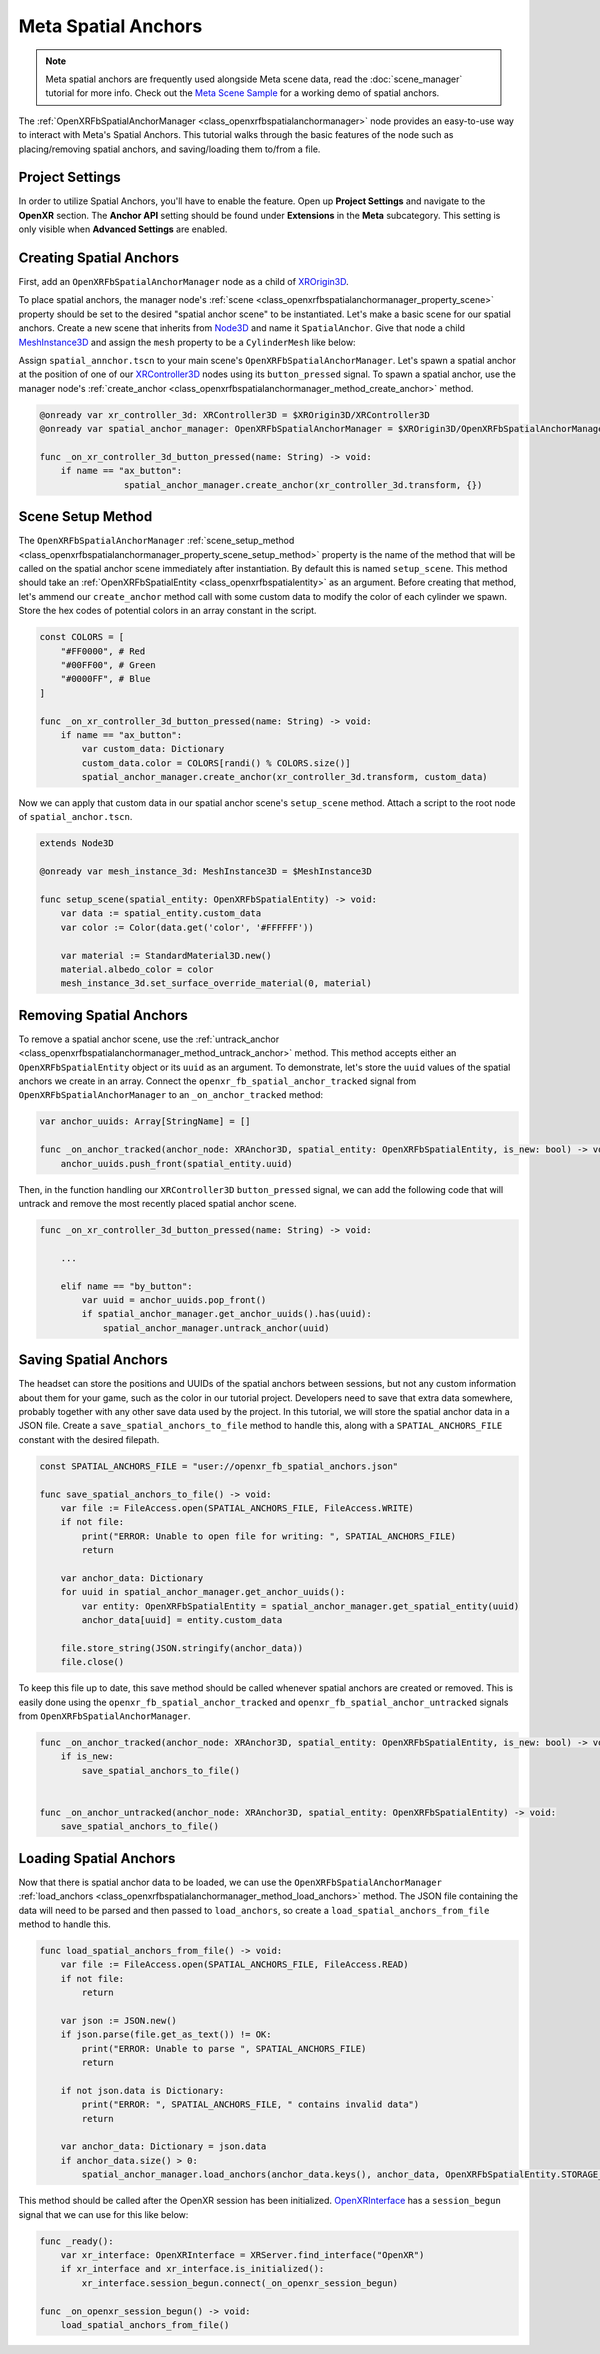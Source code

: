 Meta Spatial Anchors
====================

.. note::

    Meta spatial anchors are frequently used alongside Meta scene data, read the :doc:`scene_manager` tutorial for more info.
    Check out the `Meta Scene Sample <https://github.com/GodotVR/godot_openxr_vendors/tree/master/samples/meta-scene-sample>`_
    for a working demo of spatial anchors.

The :ref:`OpenXRFbSpatialAnchorManager <class_openxrfbspatialanchormanager>` node provides an
easy-to-use way to interact with Meta's Spatial Anchors. This tutorial walks through the basic features
of the node such as placing/removing spatial anchors, and saving/loading them to/from a file.


Project Settings
-----------------

In order to utilize Spatial Anchors, you'll have to enable the feature. Open up **Project Settings** and navigate to the **OpenXR** section.
The **Anchor API** setting should be found under **Extensions** in the **Meta** subcategory. This setting is only visible when **Advanced Settings** are enabled.

.. image:: img/spatial_anchors/anchor_api_project_setting.png

Creating Spatial Anchors
------------------------

First, add an ``OpenXRFbSpatialAnchorManager`` node as a child of `XROrigin3D <https://docs.godotengine.org/en/stable/classes/class_xrorigin3d.html>`_.

.. image:: img/spatial_anchors/spatial_anchor_manager_node.png

To place spatial anchors, the manager node's :ref:`scene <class_openxrfbspatialanchormanager_property_scene>`
property should be set to the desired "spatial anchor scene" to be instantiated.
Let's make a basic scene for our spatial anchors. Create a new scene that inherits from `Node3D <https://docs.godotengine.org/en/stable/classes/class_node3d.html>`_ and name it ``SpatialAnchor``.
Give that node a child `MeshInstance3D <https://docs.godotengine.org/en/stable/classes/class_meshinstance3d.html>`_ and assign the ``mesh`` property to be a ``CylinderMesh`` like below:

.. image:: img/spatial_anchors/spatial_anchor_scene.png

Assign ``spatial_annchor.tscn`` to your main scene's ``OpenXRFbSpatialAnchorManager``. Let's spawn a spatial anchor at the position of one of our
`XRController3D <https://docs.godotengine.org/en/stable/classes/class_xrcontroller3d.html>`_ nodes using its ``button_pressed`` signal.
To spawn a spatial anchor, use the manager node's :ref:`create_anchor <class_openxrfbspatialanchormanager_method_create_anchor>` method.

.. code-block:: gdscript

    @onready var xr_controller_3d: XRController3D = $XROrigin3D/XRController3D
    @onready var spatial_anchor_manager: OpenXRFbSpatialAnchorManager = $XROrigin3D/OpenXRFbSpatialAnchorManager

    func _on_xr_controller_3d_button_pressed(name: String) -> void:
        if name == "ax_button":
		    spatial_anchor_manager.create_anchor(xr_controller_3d.transform, {})

.. image:: img/spatial_anchors/cylinders.png

Scene Setup Method
------------------

The ``OpenXRFbSpatialAnchorManager`` :ref:`scene_setup_method <class_openxrfbspatialanchormanager_property_scene_setup_method>` property
is the name of the method that will be called on the spatial anchor scene immediately after instantiation. By default this is named ``setup_scene``.
This method should take an :ref:`OpenXRFbSpatialEntity <class_openxrfbspatialentity>` as an argument. Before creating that method,
let's ammend our ``create_anchor`` method call with some custom data to modify the color of each cylinder we spawn.
Store the hex codes of potential colors in an array constant in the script.

.. code-block:: gdscript

    const COLORS = [
        "#FF0000", # Red
        "#00FF00", # Green
        "#0000FF", # Blue
    ]

    func _on_xr_controller_3d_button_pressed(name: String) -> void:
        if name == "ax_button":
            var custom_data: Dictionary
            custom_data.color = COLORS[randi() % COLORS.size()]
            spatial_anchor_manager.create_anchor(xr_controller_3d.transform, custom_data)

Now we can apply that custom data in our spatial anchor scene's ``setup_scene`` method. Attach a script to the root node of ``spatial_anchor.tscn``.

.. code-block:: gdscript

    extends Node3D

    @onready var mesh_instance_3d: MeshInstance3D = $MeshInstance3D

    func setup_scene(spatial_entity: OpenXRFbSpatialEntity) -> void:
        var data := spatial_entity.custom_data
        var color := Color(data.get('color', '#FFFFFF'))

        var material := StandardMaterial3D.new()
        material.albedo_color = color
        mesh_instance_3d.set_surface_override_material(0, material)

.. image:: img/spatial_anchors/colored_cylinders.png

Removing Spatial Anchors
------------------------

To remove a spatial anchor scene, use the :ref:`untrack_anchor <class_openxrfbspatialanchormanager_method_untrack_anchor>` method.
This method accepts either an ``OpenXRFbSpatialEntity`` object or its ``uuid`` as an argument. To demonstrate, let's store the ``uuid`` values
of the spatial anchors we create in an array. Connect the ``openxr_fb_spatial_anchor_tracked`` signal from ``OpenXRFbSpatialAnchorManager``
to an ``_on_anchor_tracked`` method:

.. code-block:: gdscript

    var anchor_uuids: Array[StringName] = []

    func _on_anchor_tracked(anchor_node: XRAnchor3D, spatial_entity: OpenXRFbSpatialEntity, is_new: bool) -> void:
        anchor_uuids.push_front(spatial_entity.uuid)

Then, in the function handling our ``XRController3D`` ``button_pressed`` signal, we can add the following code that will
untrack and remove the most recently placed spatial anchor scene.

.. code-block:: gdscript

    func _on_xr_controller_3d_button_pressed(name: String) -> void:

        ...

        elif name == "by_button":
            var uuid = anchor_uuids.pop_front()
            if spatial_anchor_manager.get_anchor_uuids().has(uuid):
                spatial_anchor_manager.untrack_anchor(uuid)

Saving Spatial Anchors
----------------------

The headset can store the positions and UUIDs of the spatial anchors between sessions, but not any custom information about them for your game,
such as the color in our tutorial project. Developers need to save that extra data somewhere, probably together with any other save data used by the project.
In this tutorial, we will store the spatial anchor data in a JSON file.
Create a ``save_spatial_anchors_to_file`` method to handle this, along with a ``SPATIAL_ANCHORS_FILE`` constant with the desired filepath.

.. code-block:: gdscript

    const SPATIAL_ANCHORS_FILE = "user://openxr_fb_spatial_anchors.json"

    func save_spatial_anchors_to_file() -> void:
        var file := FileAccess.open(SPATIAL_ANCHORS_FILE, FileAccess.WRITE)
        if not file:
            print("ERROR: Unable to open file for writing: ", SPATIAL_ANCHORS_FILE)
            return

        var anchor_data: Dictionary
        for uuid in spatial_anchor_manager.get_anchor_uuids():
            var entity: OpenXRFbSpatialEntity = spatial_anchor_manager.get_spatial_entity(uuid)
            anchor_data[uuid] = entity.custom_data

        file.store_string(JSON.stringify(anchor_data))
        file.close()

To keep this file up to date, this save method should be called whenever spatial anchors are created or removed.
This is easily done using the ``openxr_fb_spatial_anchor_tracked`` and ``openxr_fb_spatial_anchor_untracked`` signals from ``OpenXRFbSpatialAnchorManager``.

.. code-block:: gdscript

    func _on_anchor_tracked(anchor_node: XRAnchor3D, spatial_entity: OpenXRFbSpatialEntity, is_new: bool) -> void:
        if is_new:
            save_spatial_anchors_to_file()


    func _on_anchor_untracked(anchor_node: XRAnchor3D, spatial_entity: OpenXRFbSpatialEntity) -> void:
        save_spatial_anchors_to_file()

Loading Spatial Anchors
-----------------------

Now that there is spatial anchor data to be loaded, we can use the ``OpenXRFbSpatialAnchorManager`` :ref:`load_anchors <class_openxrfbspatialanchormanager_method_load_anchors>` method.
The JSON file containing the data will need to be parsed and then passed to ``load_anchors``, so create a ``load_spatial_anchors_from_file`` method to handle this.

.. code-block:: gdscript

    func load_spatial_anchors_from_file() -> void:
        var file := FileAccess.open(SPATIAL_ANCHORS_FILE, FileAccess.READ)
        if not file:
            return

        var json := JSON.new()
        if json.parse(file.get_as_text()) != OK:
            print("ERROR: Unable to parse ", SPATIAL_ANCHORS_FILE)
            return

        if not json.data is Dictionary:
            print("ERROR: ", SPATIAL_ANCHORS_FILE, " contains invalid data")
            return

        var anchor_data: Dictionary = json.data
        if anchor_data.size() > 0:
            spatial_anchor_manager.load_anchors(anchor_data.keys(), anchor_data, OpenXRFbSpatialEntity.STORAGE_LOCAL, true)

This method should be called after the OpenXR session has been initialized. `OpenXRInterface <https://docs.godotengine.org/en/stable/classes/class_openxrinterface.html#class-openxrinterface>`_
has a ``session_begun`` signal that we can use for this like below:

.. code-block:: gdscript

    func _ready():
        var xr_interface: OpenXRInterface = XRServer.find_interface("OpenXR")
        if xr_interface and xr_interface.is_initialized():
            xr_interface.session_begun.connect(_on_openxr_session_begun)

    func _on_openxr_session_begun() -> void:
        load_spatial_anchors_from_file()
